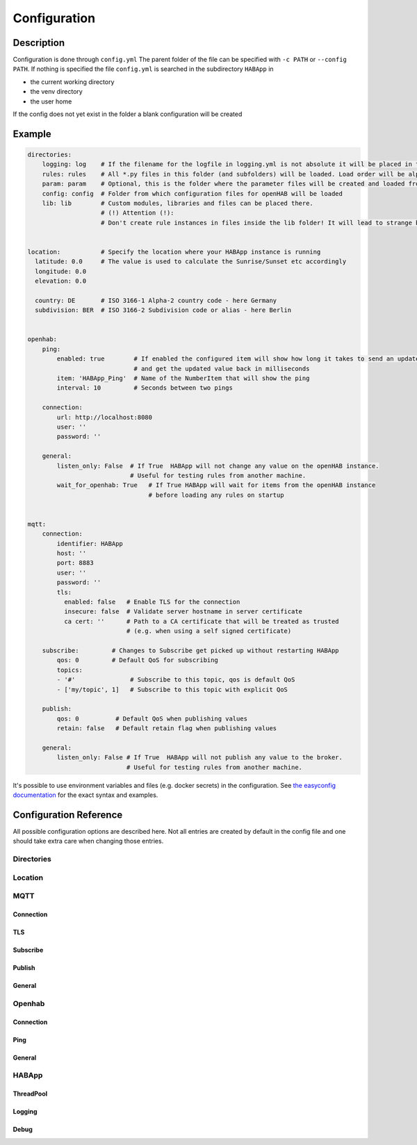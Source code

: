 **************************************
Configuration
**************************************

Description
======================================

Configuration is done through ``config.yml`` The parent folder of the file can be specified with ``-c PATH`` or ``--config PATH``.
If nothing is specified the file ``config.yml`` is searched in the subdirectory ``HABApp`` in

* the current working directory
* the venv directory
* the user home

If the config does not yet exist in the folder a blank configuration will be created


Example
======================================
.. code-block:: yaml

    directories:
        logging: log    # If the filename for the logfile in logging.yml is not absolute it will be placed in this directory
        rules: rules    # All *.py files in this folder (and subfolders) will be loaded. Load order will be alphabetical by path.
        param: param    # Optional, this is the folder where the parameter files will be created and loaded from
        config: config  # Folder from which configuration files for openHAB will be loaded
        lib: lib        # Custom modules, libraries and files can be placed there.
                        # (!) Attention (!):
                        # Don't create rule instances in files inside the lib folder! It will lead to strange behaviour.


    location:           # Specify the location where your HABApp instance is running
      latitude: 0.0     # The value is used to calculate the Sunrise/Sunset etc accordingly
      longitude: 0.0
      elevation: 0.0

      country: DE       # ISO 3166-1 Alpha-2 country code - here Germany
      subdivision: BER  # ISO 3166-2 Subdivision code or alias - here Berlin


    openhab:
        ping:
            enabled: true        # If enabled the configured item will show how long it takes to send an update from HABApp
                                 # and get the updated value back in milliseconds
            item: 'HABApp_Ping'  # Name of the NumberItem that will show the ping
            interval: 10         # Seconds between two pings

        connection:
            url: http://localhost:8080
            user: ''
            password: ''

        general:
            listen_only: False  # If True  HABApp will not change any value on the openHAB instance.
                                # Useful for testing rules from another machine.
            wait_for_openhab: True   # If True HABApp will wait for items from the openHAB instance
                                     # before loading any rules on startup


    mqtt:
        connection:
            identifier: HABApp
            host: ''
            port: 8883
            user: ''
            password: ''
            tls:
              enabled: false   # Enable TLS for the connection
              insecure: false  # Validate server hostname in server certificate
              ca cert: ''      # Path to a CA certificate that will be treated as trusted
                               # (e.g. when using a self signed certificate)

        subscribe:         # Changes to Subscribe get picked up without restarting HABApp
            qos: 0         # Default QoS for subscribing
            topics:
            - '#'               # Subscribe to this topic, qos is default QoS
            - ['my/topic', 1]   # Subscribe to this topic with explicit QoS

        publish:
            qos: 0          # Default QoS when publishing values
            retain: false   # Default retain flag when publishing values

        general:
            listen_only: False # If True  HABApp will not publish any value to the broker.
                               # Useful for testing rules from another machine.


It's possible to use environment variables and files (e.g. docker secrets) in the configuration.
See `the easyconfig documentation <https://easyconfig.readthedocs.io>`_ for the exact syntax and examples.


Configuration Reference
======================================

All possible configuration options are described here. Not all entries are created by default in the config file
and one should take extra care when changing those entries.


.. autopydantic_model:: HABApp.config.models.application.ApplicationConfig

Directories
--------------------------------------

.. autopydantic_model:: HABApp.config.models.directories.DirectoriesConfig
   :exclude-members: create_folders

Location
--------------------------------------

.. autopydantic_model:: HABApp.config.models.location.LocationConfig




MQTT
--------------------------------------
.. py:currentmodule:: HABApp.config.models.mqtt

.. autopydantic_model:: MqttConfig

Connection
^^^^^^^^^^^^^^^^^^^^^^^^^^^^^^^^^^^^^^
.. autopydantic_model:: Connection

TLS
^^^^^^^^^^^^^^^^^^^^^^^^^^^^^^^^^^^^^^
.. autopydantic_model:: TLSSettings

Subscribe
^^^^^^^^^^^^^^^^^^^^^^^^^^^^^^^^^^^^^^
.. autopydantic_model:: Subscribe

Publish
^^^^^^^^^^^^^^^^^^^^^^^^^^^^^^^^^^^^^^
.. autopydantic_model:: Publish

General
^^^^^^^^^^^^^^^^^^^^^^^^^^^^^^^^^^^^^^
.. autopydantic_model:: General




Openhab
--------------------------------------
.. py:currentmodule:: HABApp.config.models.openhab

.. autopydantic_model:: OpenhabConfig


.. _CONFIG_OPENHAB_CONNECTION:

Connection
^^^^^^^^^^^^^^^^^^^^^^^^^^^^^^^^^^^^^^

.. autopydantic_model:: Connection

Ping
^^^^^^^^^^^^^^^^^^^^^^^^^^^^^^^^^^^^^^

.. autopydantic_model:: Ping

General
^^^^^^^^^^^^^^^^^^^^^^^^^^^^^^^^^^^^^^

.. autopydantic_model:: General





HABApp
--------------------------------------
.. py:currentmodule:: HABApp.config.models.habapp

.. autopydantic_model:: HABAppConfig

ThreadPool
^^^^^^^^^^^^^^^^^^^^^^^^^^^^^^^^^^^^^^

.. autopydantic_model:: ThreadPoolConfig

Logging
^^^^^^^^^^^^^^^^^^^^^^^^^^^^^^^^^^^^^^

.. autopydantic_model:: LoggingConfig

Debug
^^^^^^^^^^^^^^^^^^^^^^^^^^^^^^^^^^^^^^
.. autopydantic_model:: DebugConfig

.. autopydantic_model:: PeriodicTracebackDumpConfig

.. autopydantic_model:: WatchEventLoopConfig
